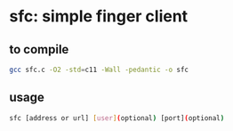 * sfc: simple finger client
** to compile
#+begin_src bash
gcc sfc.c -O2 -std=c11 -Wall -pedantic -o sfc
#+end_src
** usage
#+begin_src bash
sfc [address or url] [user](optional) [port](optional)
#+end_src


